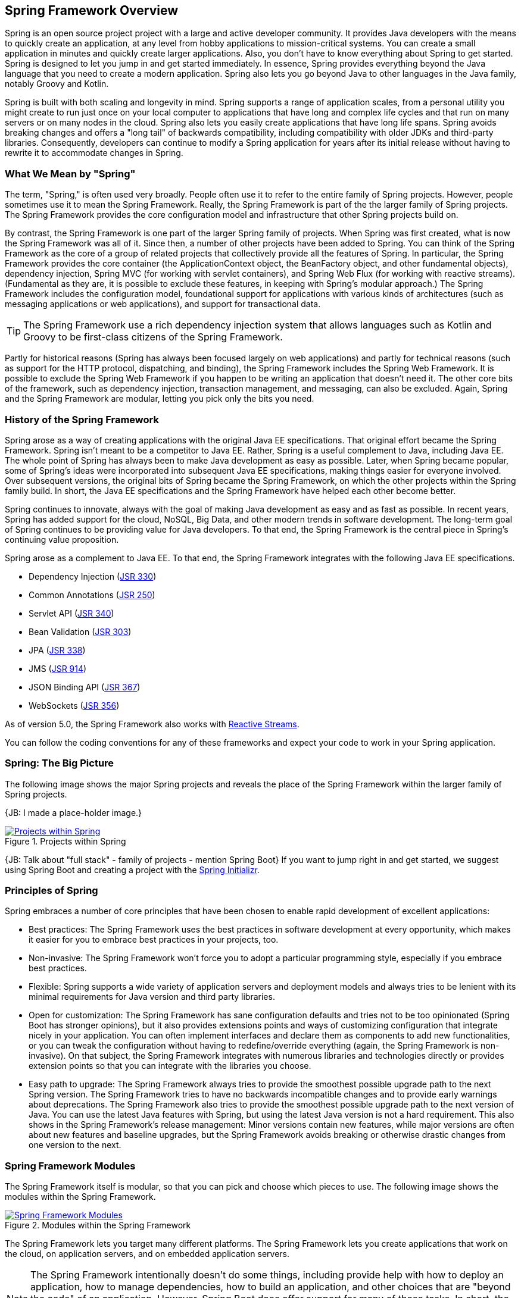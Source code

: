 == Spring Framework Overview

Spring is an open source project project with a large and active developer community. It provides Java developers with the means to quickly create an application, at any level from hobby applications to mission-critical systems. You can create a small application in minutes and quickly create larger applications. Also, you don't have to know everything about Spring to get started. Spring is designed to let you jump in and get started immediately. In essence, Spring provides everything beyond the Java language that you need to create a modern application. Spring also lets you go beyond Java to other languages in the Java family, notably Groovy and Kotlin.

Spring is built with both scaling and longevity in mind. Spring supports a range of application scales, from a personal utility you might create to run just once on your local computer to applications that have long and complex life cycles and that run on many servers or on many nodes in the cloud. Spring also lets you easily create applications that have long life spans. Spring avoids breaking changes and offers a "long tail" of backwards compatibility, including compatibility with older JDKs and third-party libraries. Consequently, developers can continue to modify a Spring application for years after its initial release without having to rewrite it to accommodate changes in Spring.

=== What We Mean by "Spring"

The term, "Spring," is often used very broadly. People often use it to refer to the entire family of Spring projects. However, people sometimes use it to mean the Spring Framework. Really, the Spring Framework is part of the the larger family of Spring projects. The Spring Framework provides the core configuration model and infrastructure that other Spring projects build on.

By contrast, the Spring Framework is one part of the larger Spring family of projects. When Spring was first created, what is now the Spring Framework was all of it. Since then, a number of other projects have been added to Spring. You can think of the Spring Framework as the core of a group of related  projects that collectively provide all the features of Spring. In particular, the Spring Framework provides the core container (the ApplicationContext object, the BeanFactory object, and other fundamental objects), dependency injection, Spring MVC (for working with servlet containers), and Spring Web Flux (for working with reactive streams). (Fundamental as they are, it is possible to exclude these features, in keeping with Spring's modular approach.)  The Spring Framework includes the configuration model, foundational support for applications with various kinds of architectures (such as messaging applications or web applications), and support for transactional data.

[TIP]
The Spring Framework use a rich dependency injection system that allows languages such as Kotlin and Groovy to be first-class citizens of the Spring Framework.

Partly for historical reasons (Spring has always been focused largely on web applications) and partly for technical reasons (such as support for the HTTP protocol, dispatching, and binding), the Spring Framework includes the Spring Web Framework. It is possible to exclude the Spring Web Framework if you happen to be writing an application that doesn't need it. The other core bits of the framework, such as dependency injection, transaction management, and messaging, can also be excluded. Again, Spring and the Spring Framework are modular, letting you pick only the bits you need.

=== History of the Spring Framework

Spring arose as a way of creating applications with the original Java EE specifications. That original effort became the Spring Framework. Spring isn't meant to be a competitor to Java EE. Rather, Spring is a useful complement to Java, including Java EE. The whole point of Spring has always been to make Java development as easy as possible. Later, when Spring became popular, some of Spring's ideas were incorporated into subsequent Java EE specifications, making things easier for everyone involved. Over subsequent versions, the original bits of Spring became the Spring Framework, on which the other projects within the Spring family build. In short, the Java EE specifications and the Spring Framework have helped each other become better.

Spring continues to innovate, always with the goal of making Java development as easy and as fast as possible. In recent years, Spring has added support for the cloud, NoSQL, Big Data, and other modern trends in software development. The long-term goal of Spring continues to be providing value for Java developers. To that end, the Spring Framework is the central piece in Spring's continuing value proposition.

Spring arose as a complement to Java EE. To that end, the Spring Framework integrates with the following Java EE specifications.

* Dependency Injection (https://www.jcp.org/en/jsr/detail?id=330[JSR 330])
* Common Annotations (https://jcp.org/en/jsr/detail?id=250[JSR 250])
* Servlet API (https://jcp.org/en/jsr/detail?id=340[JSR 340])
* Bean Validation (https://jcp.org/en/jsr/detail?id=303[JSR 303])
* JPA (https://jcp.org/en/jsr/detail?id=338[JSR 338])
* JMS (https://jcp.org/en/jsr/detail?id=914[JSR 914])
* JSON Binding API (https://jcp.org/en/jsr/detail?id=367[JSR 367])
* WebSockets (https://www.jcp.org/en/jsr/detail?id=356[JSR 356])

As of version 5.0, the Spring Framework also works with https://github.com/reactive-streams/reactive-streams-jvm/blob/v1.0.0/README.md#specification[Reactive Streams].

You can follow the coding conventions for any of these frameworks and expect your code to work in your Spring application.

=== Spring: The Big Picture

The following image shows the major Spring projects and reveals the place of the Spring Framework within the larger family of Spring projects.

{JB: I made a place-holder image.}

[#img-SpringProjects]
.Projects within Spring
[link=http://www.bryantcs.com/spring.png]
image::http://www.bryantcs.com/spring.png["Projects within Spring"]

{JB: Talk about "full stack" - family of projects - mention Spring Boot} If you want to jump right in and get started, we suggest using Spring Boot and creating a project with the http://start.spring.io[Spring Initializr].

=== Principles of Spring

Spring embraces a number of core principles that have been chosen to enable rapid development of excellent applications:

* Best practices: The Spring Framework uses the best practices in software development at every opportunity, which makes it easier for you to embrace best practices in your projects, too.
* Non-invasive: The Spring Framework won't force you to adopt a particular programming style, especially if you embrace best practices.
* Flexible: Spring supports a wide variety of application servers and deployment models and always tries to be lenient with its minimal requirements for Java version and third party libraries.
* Open for customization: The Spring Framework has sane configuration defaults and tries not to be too opinionated (Spring Boot has stronger opinions), but it also provides extensions points and ways of customizing configuration that integrate nicely in your application. You can often implement interfaces and declare them as components to add new functionalities, or you can tweak the configuration without having to redefine/override everything (again, the Spring Framework is non-invasive). On that subject, the Spring Framework integrates with numerous libraries and technologies directly or provides extension points so that you can integrate with the libraries you choose.
* Easy path to upgrade: The Spring Framework always tries to provide the smoothest possible upgrade path to the next Spring version. The Spring Framework tries to have no backwards incompatible changes and to provide early warnings about deprecations. The Spring Framework also tries to provide the smoothest possible upgrade path to the next version of Java. You can use the latest Java features with Spring, but using the latest Java version is not a hard requirement. This also shows in the Spring Framework's release management: Minor versions contain new features, while major versions are often about new features and baseline upgrades, but the Spring Framework avoids breaking or otherwise drastic changes from one version to the next.

=== Spring Framework Modules

The Spring Framework itself is modular, so that you can pick and choose which pieces to use. The following image shows the modules within the Spring Framework.

[#img-FrameworkModules]
.Modules within the Spring Framework
[link=https://docs.spring.io/spring/docs/3.0.0.M4/reference/html/images/spring-overview.png]
image::https://docs.spring.io/spring/docs/3.0.0.M4/reference/html/images/spring-overview.png["Spring Framework Modules"]

The Spring Framework lets you target many different platforms. The Spring Framework lets you create applications that work on the cloud, on application servers, and on embedded application servers.

[NOTE]
The Spring Framework intentionally doesn't do some things, including provide help with how to deploy an application, how to manage dependencies, how to build an application, and other choices that are "beyond the code" of an application. However, Spring Boot does offer support for many of those tasks. In short, the Spring Framework focuses on letting developers create the application. Spring Boot takes things to the next level.

=== Questions?

Spring has a  https://spring.io/questions[Stack Overflow page] where you can ask questions and find other people's questions and answers.

=== Next Section

{JB: My original idea was three pieces: What is it? What does it do? How does it do it? This section should answer the "How does it do it?" question. The previous part of this document should have answered the first two questions.

We've gotten a start on the first two questions. The next (probably large) chunk should answer "How does it do it?" That is, we should launch into an overview of the Spring Framework's modules, the benefits of each, which ones are required or optional, and so on. }
